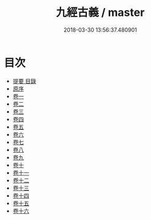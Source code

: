 #+TITLE: 九經古義 / master
#+DATE: 2018-03-30 13:56:37.480901
* 目次
 - [[file:KR1g0024_000.txt::000-1b][提要 目錄]]
 - [[file:KR1g0024_000.txt::000-6a][原序]]
 - [[file:KR1g0024_001.txt::001-1a][卷一]]
 - [[file:KR1g0024_002.txt::002-1a][卷二]]
 - [[file:KR1g0024_003.txt::003-1a][卷三]]
 - [[file:KR1g0024_004.txt::004-1a][卷四]]
 - [[file:KR1g0024_005.txt::005-1a][卷五]]
 - [[file:KR1g0024_006.txt::006-1a][卷六]]
 - [[file:KR1g0024_007.txt::007-1a][卷七]]
 - [[file:KR1g0024_008.txt::008-1a][卷八]]
 - [[file:KR1g0024_009.txt::009-1a][卷九]]
 - [[file:KR1g0024_010.txt::010-1a][卷十]]
 - [[file:KR1g0024_011.txt::011-1a][卷十一]]
 - [[file:KR1g0024_012.txt::012-1a][卷十二]]
 - [[file:KR1g0024_013.txt::013-1a][卷十三]]
 - [[file:KR1g0024_014.txt::014-1a][卷十四]]
 - [[file:KR1g0024_015.txt::015-1a][卷十五]]
 - [[file:KR1g0024_016.txt::016-1a][卷十六]]
